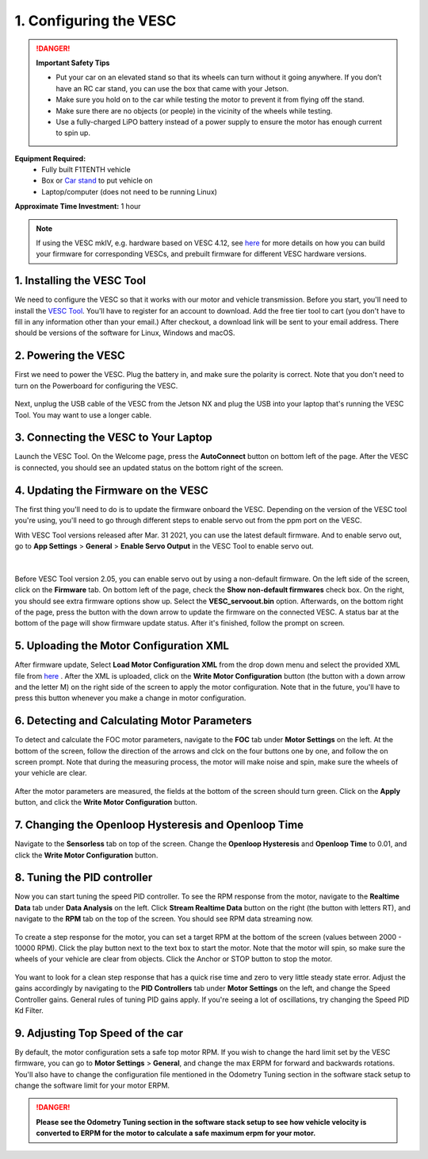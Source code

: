.. _doc_firmware_vesc:

1. Configuring the VESC
==========================
.. danger:: **Important Safety Tips**

    * Put your car on an elevated stand so that its wheels can turn without it going anywhere. If you don’t have an RC car stand, you can use the box that came with your Jetson.
    * Make sure you hold on to the car while testing the motor to prevent it from flying off the stand.
    * Make sure there are no objects (or people) in the vicinity of the wheels while testing.
    * Use a fully-charged LiPO battery instead of a power supply to ensure the motor has enough current to spin up.

**Equipment Required:**
	* Fully built F1TENTH vehicle
	* Box or `Car stand <https://www.amazon.com/Duratrax-Tech-Deluxe-Truck-Stand/dp/B0014T74MS/ref=sr_1_6?keywords=rc+car+jack&link_code=qs&qid=1584393402&sr=8-6>`_  to put vehicle on
	* Laptop/computer (does not need to be running Linux)

**Approximate Time Investment:** 1 hour

.. note::

	If using the VESC mkIV, e.g. hardware based on VESC 4.12, see `here <https://github.com/f1tenth/vesc_firmware>`_ for more details on how you can build your firmware for corresponding VESCs, and prebuilt firmware for different VESC hardware versions.

1. Installing the VESC Tool
-----------------------------
We need to configure the VESC so that it works with our motor and vehicle transmission. Before you start, you'll need to install the `VESC Tool <https://vesc-project.com/vesc_tool>`_. You'll have to register for an account to download. Add the free tier tool to cart (you don't have to fill in any information other than your email.) After checkout, a download link will be sent to your email address. There should be versions of the software for Linux, Windows and macOS.

2. Powering the VESC
-------------------------
First we need to power the VESC. Plug the battery in, and make sure the polarity is correct. Note that you don't need to turn on the Powerboard for configuring the VESC.

.. figure:: img/vesc/vesc01.JPG
	:align: center


Next, unplug the USB cable of the VESC from the Jetson NX and plug the USB into your laptop that's running the VESC Tool. You may want to use a longer cable.

.. figure:: img/vesc/vesc02.JPG
	:align: center

	.. Plug a longer mirco USB cable from the VESC to your computer.

3. Connecting the VESC to Your Laptop
-----------------------------------------
Launch the VESC Tool. On the Welcome page, press the **AutoConnect** button on bottom left of the page. After the VESC is connected, you should see an updated status on the bottom right of the screen.

.. figure:: img/vesc/connect.png
	:align: center

	.. Click *Autoconnect* in the VESC Tool.

4. Updating the Firmware on the VESC
-----------------------------------------
..
	This is Kim's edit for people using VESC tool 2.05.
	We are currently using an older firmware version of the VESC. Download it `here <https://drive.google.com/file/d/19veWRe745p3efOyn-Ff3RRYlADhp_c5V/view?usp=sharing>`_. This is assuming that you are also using the version 4.12 of the VESC hardware. Read more about it `here <https://github.com/RacecarJ/vesc-firmware/tree/master/firmware>`_. Switch to the "Custom File" tab and upload the file that you downloaded. There will be a warning. Continue to upload.

The first thing you'll need to do is to update the firmware onboard the VESC. Depending on the version of the VESC tool you're using, you'll need to go through different steps to enable servo out from the ppm port on the VESC.

With VESC Tool versions released after Mar. 31 2021, you can use the latest default firmware. And to enable servo out, go to **App Settings** > **General** > **Enable Servo Output** in the VESC Tool to enable servo out.

.. figure:: img/vesc/servo.png
	:align: center

|
Before VESC Tool version 2.05, you can enable servo out by using a non-default firmware. On the left side of the screen, click on the **Firmware** tab. On bottom left of the page, check the **Show non-default firmwares** check box. On the right, you should see extra firmware options show up. Select the **VESC_servoout.bin** option. Afterwards, on the bottom right of the page, press the button with the down arrow to update the firmware on the connected VESC. A status bar at the bottom of the page will show firmware update status. After it's finished, follow the prompt on screen.

.. figure:: img/vesc/firmware.png
	:align: center

	.. Update the firmware.

5. Uploading the Motor Configuration XML
-------------------------------------------
After firmware update, Select **Load Motor Configuration XML** from the drop down menu and select the provided XML file from `here <https://drive.google.com/file/d/1-KiAh3hCROPZAPeOJtXWvfxKY35lhhTO/view?usp=sharing>`_ . After the XML is uploaded, click on the **Write Motor Configuration** button (the button with a down arrow and the letter M) on the right side of the screen to apply the motor configuration. Note that in the future, you'll have to press this button whenever you make a change in motor configuration.

.. figure:: img/vesc/xml.png
	:align: center

	.. Upload the XML file.

6. Detecting and Calculating Motor Parameters
------------------------------------------------
To detect and calculate the FOC motor parameters, navigate to the **FOC** tab under **Motor Settings** on the left. At the bottom of the screen, follow the direction  of the arrows and clck on the four buttons one by one, and follow the on screen prompt. Note that during the measuring process, the motor will make noise and spin, make sure the wheels of your vehicle are clear.

.. figure:: img/vesc/detect_motor.png
	:align: center

	.. Detect the motor.

After the motor parameters are measured, the fields at the bottom of the screen should turn green. Click on the **Apply** button, and click the **Write Motor Configuration** button.

.. figure:: img/vesc/apply_motor.png
	:align: center

	.. Apply the motor parameters.

7. Changing the Openloop Hysteresis and Openloop Time
-------------------------------------------------------
Navigate to the **Sensorless** tab on top of the screen. Change the **Openloop Hysteresis** and **Openloop Time** to 0.01, and click the **Write Motor Configuration** button.

.. figure:: img/vesc/open_loop.png
	:align: center

	.. Change the openloop time.

8. Tuning the PID controller
---------------------------------
Now you can start tuning the speed PID controller. To see the RPM response from the motor, navigate to the **Realtime Data** tab under **Data Analysis** on the left. Click **Stream Realtime Data** button on the right (the button with letters RT), and navigate to the **RPM** tab on the top of the screen. You should see RPM data streaming now.

.. figure:: img/vesc/realtime.png
	:align: center

	.. RPM data streaming.

To create a step response for the motor, you can set a target RPM at the bottom of the screen (values between 2000 - 10000 RPM). Click the play button next to the text box to start the motor. Note that the motor will spin, so make sure the wheels of your vehicle are clear from objects. Click the Anchor or STOP button to stop the motor.

.. figure:: img/vesc/response.png
	:align: center

	.. Step response from the motor.

You want to look for a clean step response that has a quick rise time and zero to very little steady state error. Adjust the gains accordingly by navigating to the **PID Controllers** tab under **Motor Settings** on the left, and change the Speed Controller gains. General rules of tuning PID gains apply. If you're seeing a lot of oscillations, try changing the Speed PID Kd Filter.

.. figure:: img/vesc/pid_gains.png
	:align: center

	.. Adjusting PID gains.

9. Adjusting Top Speed of the car
------------------------------------
By default, the motor configuration sets a safe top motor RPM. If you wish to change the hard limit set by the VESC firmware, you can go to **Motor Settings** > **General**, and change the max ERPM for forward and backwards rotations. You'll also have to change the configuration file mentioned in the Odometry Tuning section in the software stack setup to change the software limit for your motor ERPM.

.. figure:: img/vesc/erpm.png
	:align: center


.. danger:: **Please see the Odometry Tuning section in the software stack setup to see how vehicle velocity is converted to ERPM for the motor to calculate a safe maximum erpm for your motor.**

.. Hopefully you've tuned it well enough that your car will run better than this:

.. .. figure:: img/vesc/vesc03.gif
.. 	:align: center
.. 	:width: 300px
